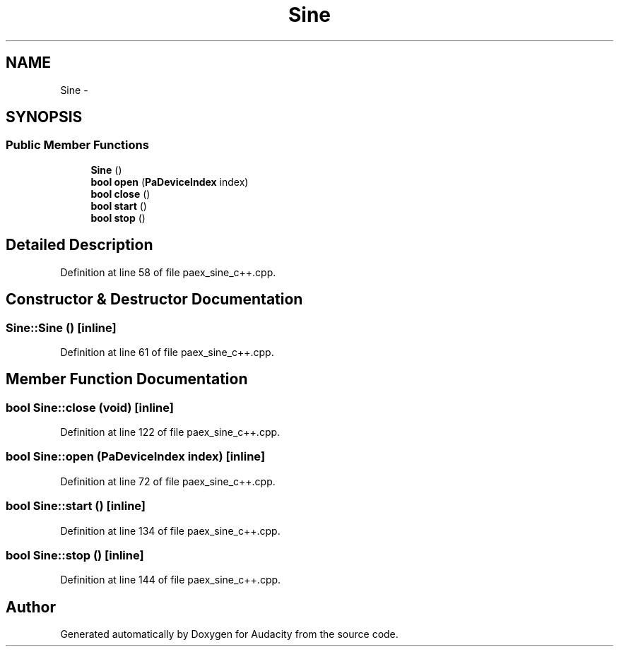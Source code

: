 .TH "Sine" 3 "Thu Apr 28 2016" "Audacity" \" -*- nroff -*-
.ad l
.nh
.SH NAME
Sine \- 
.SH SYNOPSIS
.br
.PP
.SS "Public Member Functions"

.in +1c
.ti -1c
.RI "\fBSine\fP ()"
.br
.ti -1c
.RI "\fBbool\fP \fBopen\fP (\fBPaDeviceIndex\fP index)"
.br
.ti -1c
.RI "\fBbool\fP \fBclose\fP ()"
.br
.ti -1c
.RI "\fBbool\fP \fBstart\fP ()"
.br
.ti -1c
.RI "\fBbool\fP \fBstop\fP ()"
.br
.in -1c
.SH "Detailed Description"
.PP 
Definition at line 58 of file paex_sine_c++\&.cpp\&.
.SH "Constructor & Destructor Documentation"
.PP 
.SS "Sine::Sine ()\fC [inline]\fP"

.PP
Definition at line 61 of file paex_sine_c++\&.cpp\&.
.SH "Member Function Documentation"
.PP 
.SS "\fBbool\fP Sine::close (\fBvoid\fP)\fC [inline]\fP"

.PP
Definition at line 122 of file paex_sine_c++\&.cpp\&.
.SS "\fBbool\fP Sine::open (\fBPaDeviceIndex\fP index)\fC [inline]\fP"

.PP
Definition at line 72 of file paex_sine_c++\&.cpp\&.
.SS "\fBbool\fP Sine::start ()\fC [inline]\fP"

.PP
Definition at line 134 of file paex_sine_c++\&.cpp\&.
.SS "\fBbool\fP Sine::stop ()\fC [inline]\fP"

.PP
Definition at line 144 of file paex_sine_c++\&.cpp\&.

.SH "Author"
.PP 
Generated automatically by Doxygen for Audacity from the source code\&.

